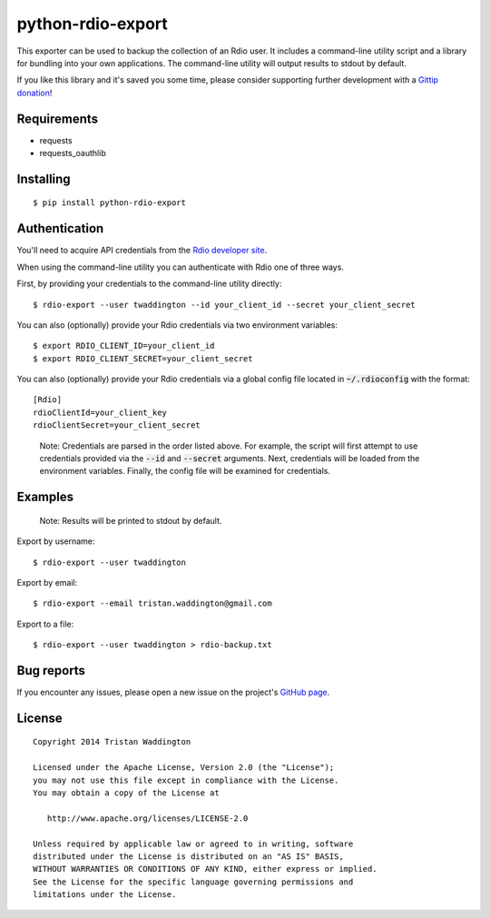 python-rdio-export
==================

.. image:: https://img.shields.io/pypi/dm/python-rdio-export.svg
    :target: https://pypi.python.org/pypi/python-rdio-export

This exporter can be used to backup the collection of an Rdio user. It
includes a command-line utility script and a library for bundling into
your own applications. The command-line utility will output results
to stdout by default.

If you like this library and it's saved you some time, please consider
supporting further development with a `Gittip donation`_!

Requirements
------------

- requests
- requests_oauthlib

Installing
----------

::

    $ pip install python-rdio-export

Authentication
--------------

You'll need to acquire API credentials from the `Rdio developer site`_.

When using the command-line utility you can authenticate with Rdio
one of three ways.

First, by providing your credentials to the command-line utility
directly:

::
    
    $ rdio-export --user twaddington --id your_client_id --secret your_client_secret

You can also (optionally) provide your Rdio credentials via two environment
variables:

::

    $ export RDIO_CLIENT_ID=your_client_id
    $ export RDIO_CLIENT_SECRET=your_client_secret
    
You can also (optionally) provide your Rdio credentials via a global config
file located in :code:`~/.rdioconfig` with the format:

::

    [Rdio]
    rdioClientId=your_client_key
    rdioClientSecret=your_client_secret

..

    Note: Credentials are parsed in the order listed above. For example, the
    script will first attempt to use credentials provided via the
    :code:`--id` and :code:`--secret` arguments. Next, credentials will be
    loaded from the environment variables. Finally, the config file will be
    examined for credentials.

Examples
--------

    Note: Results will be printed to stdout by default.

Export by username:

::

    $ rdio-export --user twaddington

Export by email:

::

    $ rdio-export --email tristan.waddington@gmail.com

Export to a file:

::

    $ rdio-export --user twaddington > rdio-backup.txt

Bug reports
-----------

If you encounter any issues, please open a new issue on the project's
`GitHub page`_.

License
-------

::

    Copyright 2014 Tristan Waddington

    Licensed under the Apache License, Version 2.0 (the "License");
    you may not use this file except in compliance with the License.
    You may obtain a copy of the License at

       http://www.apache.org/licenses/LICENSE-2.0

    Unless required by applicable law or agreed to in writing, software
    distributed under the License is distributed on an "AS IS" BASIS,
    WITHOUT WARRANTIES OR CONDITIONS OF ANY KIND, either express or implied.
    See the License for the specific language governing permissions and
    limitations under the License.


.. _Gittip donation: https://www.gittip.com/twaddington/
.. _LICENSE: https://github.com/twaddington/python-rdio-export/blob/master/LICENSE 
.. _GitHub page: https://github.com/twaddington/python-rdio-export
.. _Rdio developer site: http://www.rdio.com/developers/
